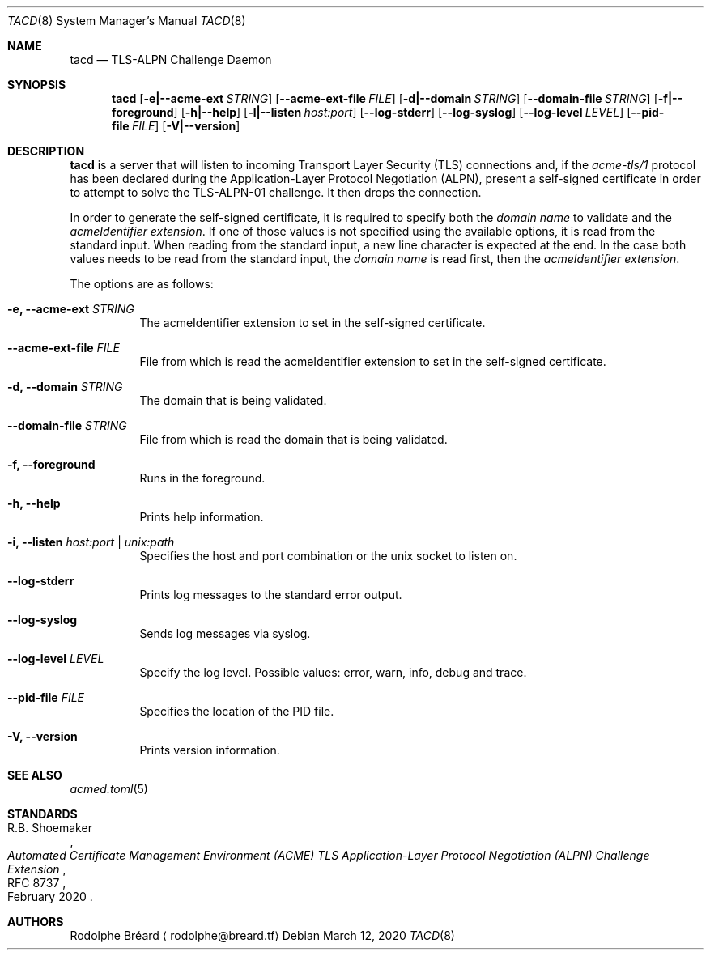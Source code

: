 .\" Copyright (c) 2019-2020 Rodolphe Bréard <rodolphe@breard.tf>
.\"
.\" Copying and distribution of this file, with or without modification,
.\" are permitted in any medium without royalty provided the copyright
.\" notice and this notice are preserved.  This file is offered as-is,
.\" without any warranty.
.Dd March 12, 2020
.Dt TACD 8
.Os
.Sh NAME
.Nm tacd
.Nd TLS-ALPN Challenge Daemon
.Sh SYNOPSIS
.Nm
.Op Fl e|--acme-ext Ar STRING
.Op Fl -acme-ext-file Ar FILE
.Op Fl d|--domain Ar STRING
.Op Fl -domain-file Ar STRING
.Op Fl f|--foreground
.Op Fl h|--help
.Op Fl l|--listen Ar host:port
.Op Fl -log-stderr
.Op Fl -log-syslog
.Op Fl -log-level Ar LEVEL
.Op Fl -pid-file Ar FILE
.Op Fl V|--version
.Sh DESCRIPTION
.Nm
is a server that will listen to incoming Transport Layer Security
.Pq TLS
connections and, if the
.Em acme-tls/1
protocol has been declared during the Application-Layer Protocol Negotiation
.Pq ALPN ,
present a self-signed certificate in order to attempt to solve the TLS-ALPN-01 challenge. It then drops the connection.
.Pp
In order to generate the self-signed certificate, it is required to specify both the
.Em domain name
to validate and the
.Em acmeIdentifier extension .
If one of those values is not specified using the available options, it is read from the standard input. When reading from the standard input, a new line character is expected at the end. In the case both values needs to be read from the standard input, the
.Em domain name
is read first, then the
.Em acmeIdentifier extension .
.Pp
The options are as follows:
.Bl -tag
.It Fl e, -acme-ext Ar STRING
The acmeIdentifier extension to set in the self-signed certificate.
.It Fl -acme-ext-file Ar FILE
File from which is read the acmeIdentifier extension to set in the self-signed certificate.
.It Fl d, -domain Ar STRING
The domain that is being validated.
.It Fl -domain-file Ar STRING
File from which is read the domain that is being validated.
.It Fl f, -foreground
Runs in the foreground.
.It Fl h, -help
Prints help information.
.It Fl i, -listen Ar host:port | unix:path
Specifies the host and port combination or the unix socket to listen on.
.It Fl -log-stderr
Prints log messages to the standard error output.
.It Fl -log-syslog
Sends log messages via syslog.
.It Fl -log-level Ar LEVEL
Specify the log level. Possible values: error, warn, info, debug and trace.
.It Fl -pid-file Ar FILE
Specifies the location of the PID file.
.It Fl V, -version
Prints version information.
.Sh SEE ALSO
.Xr acmed.toml 5
.Sh STANDARDS
.Rs
.%A R.B. Shoemaker
.%D February 2020
.%R RFC 8737
.%T Automated Certificate Management Environment (ACME) TLS Application-Layer Protocol Negotiation (ALPN) Challenge Extension
.Re
.Sh AUTHORS
.An Rodolphe Bréard
.Aq rodolphe@breard.tf
